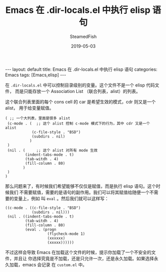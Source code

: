 #+TITLE:     Emacs 在 .dir-locals.el 中执行 elisp 语句
#+AUTHOR:    SteamedFish
#+DATE:      2019-05-03
#+OPTIONS:   H:3 num:t toc:t \n:nil @:t ::t |:t ^:nil -:t f:t *:t <:t
#+OPTIONS:   TeX:nil LaTeX:nil skip:nil d:nil todo:t pri:nil tags:not-in-toc


#+BEGIN_EXPORT html
---
layout: default
title: Emacs 在 .dir-locals.el 中执行 elisp 语句
categories: Emacs
tags: [Emacs,elisp]
---
#+END_EXPORT


在 =.dir-locals.el= 中可以控制目录级别的变量。这个文件不是一个 elisp 代码文件，
而是只能存放一个 Association List （联合列表，alist）的列表。

这个联合列表里面的每个 cons cell 的 car 是希望生效的模式，cdr 则又是一个 alist，
用于给变量赋值。

#+BEGIN_SRC elisp
( ;; 一个大列表，里面是很多 alist
 (c-mode . (  ;; 这个 alist 控制 c-mode 模式下的行为，其中 cdr 又是一个 alist
            (c-file-style . "BSD")
            (subdirs . nil)
           )
 )
 (nil . (     ;; 这个 alist 对所有 mode 生效
         (indent-tabs-mode . t)
         (tab-witdh . 4)
         (fill-column . 80)
        )
 )
)
#+END_SRC

那么问题来了，有时候我们希望能够不仅仅是赋值，而是执行 elisp 语句。这个时候我们
不需要赋值，需要的是语句的副作用。我们可以将其赋值给随便一个不需要的变量上，例如
叫 =eval= 。然后我们就可以这样写：


#+BEGIN_SRC elisp
((c-mode . ((c-file-style . "BSD")
            (subdirs . nil)))
 (nil . ((indent-tabs-mode . t)
         (tab-witdh . 4)
         (fill-column . 80)
         (eval . (progn
                   (flycheck-mode 1)
                   (xxxxxx)
                   (xxxxx))))))
#+END_SRC

不过这样会导致 Emacs 在加载这个文件的时候，提示你加载了一个不安全的文件，并且让
你选择究竟是不加载，还是只允许一次，还是永久加载。如果选择永久加载，emacs 会记录
在 =custom.el= 中。
